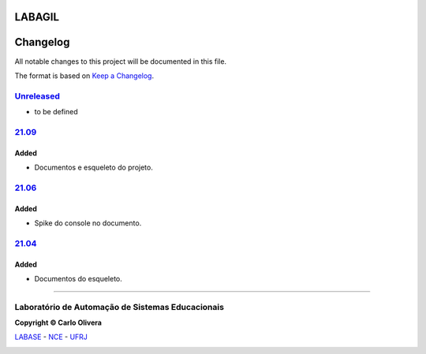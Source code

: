LABAGIL
=========
Changelog
=========

All notable changes to this project will be documented in this file.

The format is based on `Keep a Changelog`_.


`Unreleased`_
-------------
- to be defined

`21.09`_
----------------

Added
+++++
- Documentos e esqueleto do projeto.

`21.06`_
----------------

Added
+++++
- Spike do console no documento.

`21.04`_
----------------

Added
+++++
- Documentos do esqueleto.

-------

Laboratório de Automação de Sistemas Educacionais
-------------------------------------------------

**Copyright © Carlo Olivera**

LABASE_ - NCE_ - UFRJ_

|LABASE|

.. _LABASE: http://labase.activufrj.nce.ufrj.br
.. _NCE: http://nce.ufrj.br
.. _UFRJ: http://www.ufrj.br
.. _Keep a Changelog: https://keepachangelog.com/en/1.0.0/
.. _21.04: https://github.com/labase/labagil/releases
.. _21.06: https://github.com/labase/labagil/releases
.. _21.09: https://github.com/labase/labagil/releases
.. _Unreleased: https://github.com/labase/labagil/releases

.. |LABASE| image:: https://cetoli.gitlab.io/spyms/image/labase-logo-8.png
   :target: http://labase.activufrj.nce.ufrj.br
   :alt: LABASE
